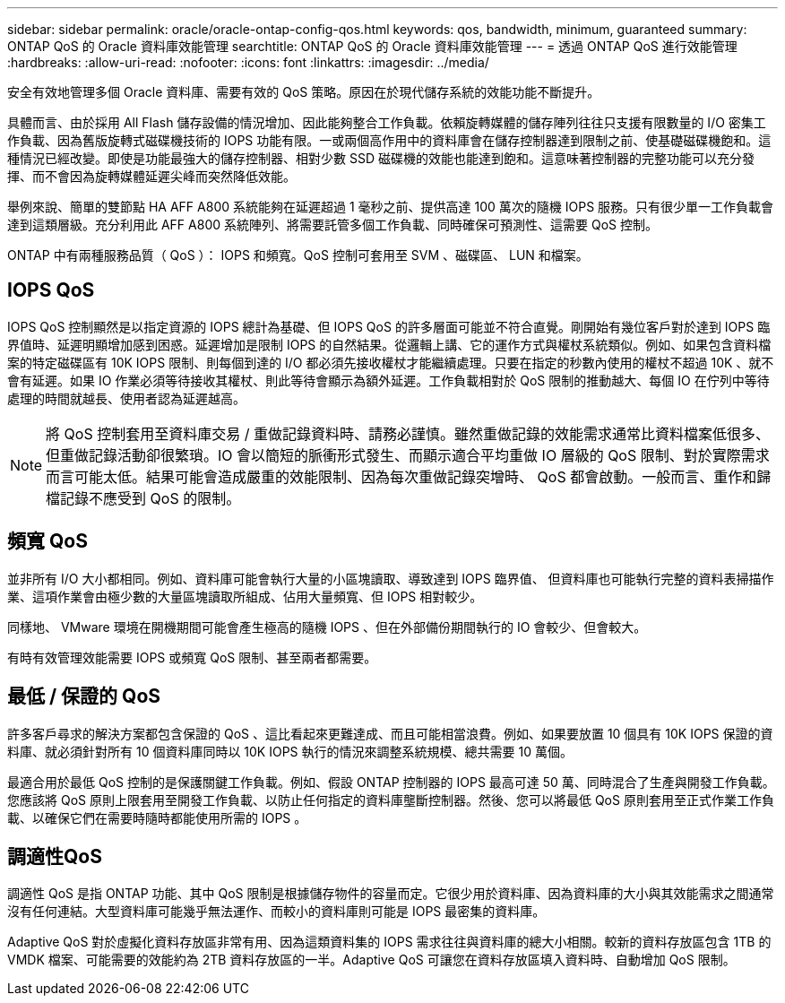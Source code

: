 ---
sidebar: sidebar 
permalink: oracle/oracle-ontap-config-qos.html 
keywords: qos, bandwidth, minimum, guaranteed 
summary: ONTAP QoS 的 Oracle 資料庫效能管理 
searchtitle: ONTAP QoS 的 Oracle 資料庫效能管理 
---
= 透過 ONTAP QoS 進行效能管理
:hardbreaks:
:allow-uri-read: 
:nofooter: 
:icons: font
:linkattrs: 
:imagesdir: ../media/


[role="lead"]
安全有效地管理多個 Oracle 資料庫、需要有效的 QoS 策略。原因在於現代儲存系統的效能功能不斷提升。

具體而言、由於採用 All Flash 儲存設備的情況增加、因此能夠整合工作負載。依賴旋轉媒體的儲存陣列往往只支援有限數量的 I/O 密集工作負載、因為舊版旋轉式磁碟機技術的 IOPS 功能有限。一或兩個高作用中的資料庫會在儲存控制器達到限制之前、使基礎磁碟機飽和。這種情況已經改變。即使是功能最強大的儲存控制器、相對少數 SSD 磁碟機的效能也能達到飽和。這意味著控制器的完整功能可以充分發揮、而不會因為旋轉媒體延遲尖峰而突然降低效能。

舉例來說、簡單的雙節點 HA AFF A800 系統能夠在延遲超過 1 毫秒之前、提供高達 100 萬次的隨機 IOPS 服務。只有很少單一工作負載會達到這類層級。充分利用此 AFF A800 系統陣列、將需要託管多個工作負載、同時確保可預測性、這需要 QoS 控制。

ONTAP 中有兩種服務品質（ QoS ）： IOPS 和頻寬。QoS 控制可套用至 SVM 、磁碟區、 LUN 和檔案。



== IOPS QoS

IOPS QoS 控制顯然是以指定資源的 IOPS 總計為基礎、但 IOPS QoS 的許多層面可能並不符合直覺。剛開始有幾位客戶對於達到 IOPS 臨界值時、延遲明顯增加感到困惑。延遲增加是限制 IOPS 的自然結果。從邏輯上講、它的運作方式與權杖系統類似。例如、如果包含資料檔案的特定磁碟區有 10K IOPS 限制、則每個到達的 I/O 都必須先接收權杖才能繼續處理。只要在指定的秒數內使用的權杖不超過 10K 、就不會有延遲。如果 IO 作業必須等待接收其權杖、則此等待會顯示為額外延遲。工作負載相對於 QoS 限制的推動越大、每個 IO 在佇列中等待處理的時間就越長、使用者認為延遲越高。


NOTE: 將 QoS 控制套用至資料庫交易 / 重做記錄資料時、請務必謹慎。雖然重做記錄的效能需求通常比資料檔案低很多、但重做記錄活動卻很繁瑣。IO 會以簡短的脈衝形式發生、而顯示適合平均重做 IO 層級的 QoS 限制、對於實際需求而言可能太低。結果可能會造成嚴重的效能限制、因為每次重做記錄突增時、 QoS 都會啟動。一般而言、重作和歸檔記錄不應受到 QoS 的限制。



== 頻寬 QoS

並非所有 I/O 大小都相同。例如、資料庫可能會執行大量的小區塊讀取、導致達到 IOPS 臨界值、 但資料庫也可能執行完整的資料表掃描作業、這項作業會由極少數的大量區塊讀取所組成、佔用大量頻寬、但 IOPS 相對較少。

同樣地、 VMware 環境在開機期間可能會產生極高的隨機 IOPS 、但在外部備份期間執行的 IO 會較少、但會較大。

有時有效管理效能需要 IOPS 或頻寬 QoS 限制、甚至兩者都需要。



== 最低 / 保證的 QoS

許多客戶尋求的解決方案都包含保證的 QoS 、這比看起來更難達成、而且可能相當浪費。例如、如果要放置 10 個具有 10K IOPS 保證的資料庫、就必須針對所有 10 個資料庫同時以 10K IOPS 執行的情況來調整系統規模、總共需要 10 萬個。

最適合用於最低 QoS 控制的是保護關鍵工作負載。例如、假設 ONTAP 控制器的 IOPS 最高可達 50 萬、同時混合了生產與開發工作負載。您應該將 QoS 原則上限套用至開發工作負載、以防止任何指定的資料庫壟斷控制器。然後、您可以將最低 QoS 原則套用至正式作業工作負載、以確保它們在需要時隨時都能使用所需的 IOPS 。



== 調適性QoS

調適性 QoS 是指 ONTAP 功能、其中 QoS 限制是根據儲存物件的容量而定。它很少用於資料庫、因為資料庫的大小與其效能需求之間通常沒有任何連結。大型資料庫可能幾乎無法運作、而較小的資料庫則可能是 IOPS 最密集的資料庫。

Adaptive QoS 對於虛擬化資料存放區非常有用、因為這類資料集的 IOPS 需求往往與資料庫的總大小相關。較新的資料存放區包含 1TB 的 VMDK 檔案、可能需要的效能約為 2TB 資料存放區的一半。Adaptive QoS 可讓您在資料存放區填入資料時、自動增加 QoS 限制。
